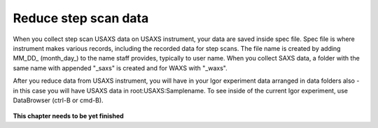 .. _reduce_step_data_procedure:
.. _reduce_step_data_panel:


.. index::
    Reduce USAXS data, Step scans
.. index::
    USAXS data reduction, Step scans

Reduce step scan data
---------------------

When you collect step scan USAXS data on USAXS instrument, your data are saved inside spec file. Spec file is where instrument makes various records, including the recorded data for step scans. The file name is created by adding \MM_DD_ (\month_day_) to the name staff provides, typically to user name. When you collect SAXS data, a folder with the same name with appended "_saxs" is created and for  WAXS with "_waxs".

After you reduce data from USAXS instrument, you will have in your Igor experiment data arranged in data folders also - in this case you will have USAXS data in root\:USAXS\:Samplename.
To see inside of the current Igor experiment, use DataBrowser (ctrl-B or cmd-B).

.. Figure:: media/USAXSComputerDataArrangement.jpg
        :align: center
        :width: 480px


**This chapter needs to be yet finished**
